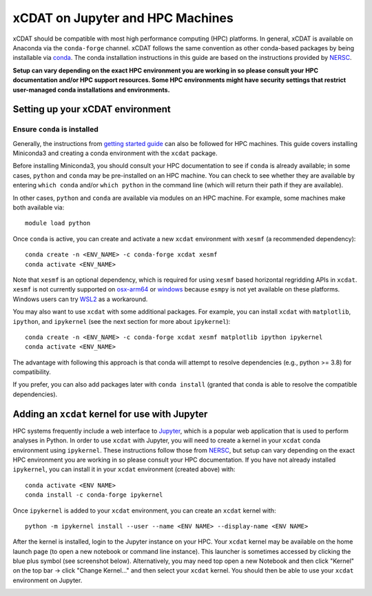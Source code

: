 xCDAT on Jupyter and HPC Machines
=================================

xCDAT should be compatible with most high performance computing (HPC) platforms.
In general, xCDAT is available on Anaconda via the ``conda-forge`` channel.
xCDAT follows the same convention as other conda-based packages by being installable via
`conda <https://www.anaconda.com/products/distribution>`_. The conda installation
instructions in this guide are based on the instructions provided by
`NERSC <https://docs.nersc.gov/development/languages/python/nersc-python/>`_.

**Setup can vary depending on the exact HPC environment you are working in so please
consult your HPC documentation and/or HPC support resources. Some HPC environments
might have security settings that restrict user-managed conda installations and
environments.**

Setting up your xCDAT environment
---------------------------------

Ensure ``conda`` is installed
~~~~~~~~~~~~~~~~~~~~~~~~~~~~~

Generally, the instructions from `getting started guide <getting-started.rst>`_ can also
be followed for HPC machines. This guide covers installing Miniconda3 and creating
a conda environment with the ``xcdat`` package.

Before installing Miniconda3, you should consult your HPC documentation to see if
``conda`` is already available; in some cases, ``python`` and ``conda`` may be
pre-installed on an HPC machine. You can check to see whether they are available by
entering ``which conda`` and/or ``which python`` in the command line (which will
return their path if they are available).

In other cases, ``python`` and ``conda`` are available via modules on an HPC machine. For
example, some machines make both available via:

::

   module load python

Once ``conda`` is active, you can create and activate a new ``xcdat`` environment
with ``xesmf`` (a recommended dependency):

::

   conda create -n <ENV_NAME> -c conda-forge xcdat xesmf
   conda activate <ENV_NAME>

Note that ``xesmf`` is an optional dependency, which is required for using ``xesmf``
based horizontal regridding APIs in ``xcdat``. ``xesmf`` is not currently supported
on `osx-arm64`_ or `windows`_ because ``esmpy`` is not yet available on these
platforms. Windows users can try `WSL2`_ as a workaround.

.. _windows: https://github.com/conda-forge/esmf-feedstock/issues/64
.. _osx-arm64: https://github.com/conda-forge/esmf-feedstock/issues/74
.. _WSL2: https://docs.microsoft.com/en-us/windows/wsl/install

You may also want to use ``xcdat`` with some additional packages. For example, you can
install ``xcdat`` with ``matplotlib``, ``ipython``, and ``ipykernel`` (see the next
section for more about ``ipykernel``):

::

   conda create -n <ENV_NAME> -c conda-forge xcdat xesmf matplotlib ipython ipykernel
   conda activate <ENV_NAME>

The advantage with following this approach is that conda will attempt to resolve
dependencies (e.g., python >= 3.8) for compatibility.

If you prefer, you can also add packages later with ``conda install`` (granted that
conda is able to resolve the compatible dependencies).

Adding an ``xcdat`` kernel for use with Jupyter
-----------------------------------------------

HPC systems frequently include a web interface to `Jupyter <https://docs.jupyter.org/en/latest/>`__,
which is a popular web application that is used to perform analyses in Python. In order
to use ``xcdat`` with Jupyter, you will need to create a kernel in your ``xcdat`` conda
environment using ``ipykernel``. These instructions follow those from
`NERSC <https://docs.nersc.gov/services/jupyter/#conda-environments-as-kernels>`__, but
setup can vary depending on the exact HPC environment you are working in so please
consult your HPC documentation. If you have not already installed ``ipykernel``, you can
install it in your ``xcdat`` environment (created above) with:

::

   conda activate <ENV NAME>
   conda install -c conda-forge ipykernel

Once ``ipykernel`` is added to your ``xcdat`` environment, you can create an ``xcdat``
kernel with:

::

   python -m ipykernel install --user --name <ENV NAME> --display-name <ENV NAME>

After the kernel is installed, login to the Jupyter instance on your HPC. Your ``xcdat``
kernel may be available on the home launch page (to open a new notebook or command line
instance). This launcher is sometimes accessed by clicking the blue plus symbol (see
screenshot below). Alternatively, you may need top open a new Notebook and then click
"Kernel" on the top bar -> click "Change Kernel..." and then select your ``xcdat``
kernel. You should then be able to use your ``xcdat`` environment on Jupyter.

|image0|

.. |image0| image:: _static/jupyter-launcher-example.png